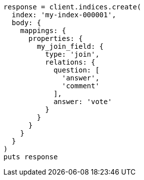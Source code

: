 [source, ruby]
----
response = client.indices.create(
  index: 'my-index-000001',
  body: {
    mappings: {
      properties: {
        my_join_field: {
          type: 'join',
          relations: {
            question: [
              'answer',
              'comment'
            ],
            answer: 'vote'
          }
        }
      }
    }
  }
)
puts response
----
